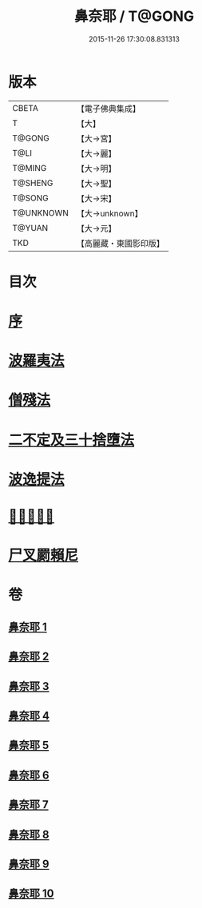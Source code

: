 #+TITLE: 鼻奈耶 / T@GONG
#+DATE: 2015-11-26 17:30:08.831313
* 版本
 |     CBETA|【電子佛典集成】|
 |         T|【大】     |
 |    T@GONG|【大→宮】   |
 |      T@LI|【大→麗】   |
 |    T@MING|【大→明】   |
 |   T@SHENG|【大→聖】   |
 |    T@SONG|【大→宋】   |
 | T@UNKNOWN|【大→unknown】|
 |    T@YUAN|【大→元】   |
 |       TKD|【高麗藏・東國影印版】|

* 目次
* [[file:KR6k0045_001.txt::001-0851a3][序]]
* [[file:KR6k0045_001.txt::0851b14][波羅夷法]]
* [[file:KR6k0045_003.txt::003-0860b19][僧殘法]]
* [[file:KR6k0045_006.txt::006-0874a27][二不定及三十捨墮法]]
* [[file:KR6k0045_007.txt::007-0878c21][波逸提法]]
* [[file:KR6k0045_010.txt::0894a26][𤿺麗提舍尼]]
* [[file:KR6k0045_010.txt::0894c25][尸叉罽賴尼]]
* 卷
** [[file:KR6k0045_001.txt][鼻奈耶 1]]
** [[file:KR6k0045_002.txt][鼻奈耶 2]]
** [[file:KR6k0045_003.txt][鼻奈耶 3]]
** [[file:KR6k0045_004.txt][鼻奈耶 4]]
** [[file:KR6k0045_005.txt][鼻奈耶 5]]
** [[file:KR6k0045_006.txt][鼻奈耶 6]]
** [[file:KR6k0045_007.txt][鼻奈耶 7]]
** [[file:KR6k0045_008.txt][鼻奈耶 8]]
** [[file:KR6k0045_009.txt][鼻奈耶 9]]
** [[file:KR6k0045_010.txt][鼻奈耶 10]]
